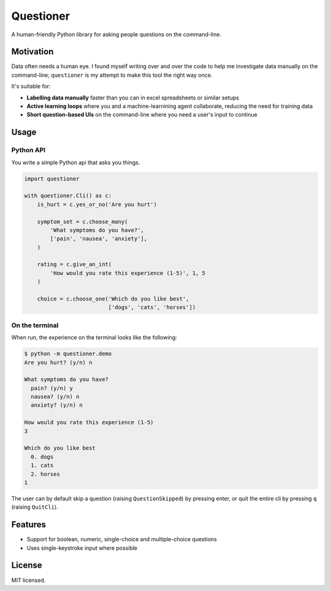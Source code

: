 ==========
Questioner
==========


.. image:: https://img.shields.io/pypi/v/questioner.svg
        :target: https://pypi.python.org/pypi/questioner

.. image:: https://img.shields.io/travis/larsyencken/questioner.svg
        :target: https://travis-ci.org/larsyencken/questioner

.. image:: https://readthedocs.org/projects/questioner/badge/?version=latest
        :target: https://questioner.readthedocs.io/en/latest/?badge=latest
        :alt: Documentation Status


A human-friendly Python library for asking people questions on the command-line.

Motivation
----------

Data often needs a human eye. I found myself writing over and over the code to help me investigate data manually on the command-line; ``questioner`` is my attempt to make this tool the right way once.

It's suitable for:

- **Labelling data manually** faster than you can in excel spreadsheets or similar setups
- **Active learning loops** where you and a machine-learnining agent collaborate, reducing the need for training data
- **Short question-based UIs** on the command-line where you need a user's input to continue

Usage
-----

Python API
~~~~~~~~~~~

You write a simple Python api that asks you things.

.. code-block:: python

    import questioner

    with questioner.Cli() as c:
        is_hurt = c.yes_or_no('Are you hurt')

        symptom_set = c.choose_many(
            'What symptoms do you have?',
            ['pain', 'nausea', 'anxiety'],
        )

        rating = c.give_an_int(
            'How would you rate this experience (1-5)', 1, 5
        )

        choice = c.choose_one('Which do you like best',
                              ['dogs', 'cats', 'horses'])


On the terminal
~~~~~~~~~~~~~~~

When run, the experience on the terminal looks like the following:

.. code-block::

    $ python -m questioner.demo
    Are you hurt? (y/n) n

    What symptoms do you have?
      pain? (y/n) y
      nausea? (y/n) n
      anxiety? (y/n) n

    How would you rate this experience (1-5)
    3

    Which do you like best
      0. dogs
      1. cats
      2. horses
    1

The user can by default skip a question (raising ``QuestionSkipped``) by pressing enter, or quit the entire cli by pressing ``q`` (raising ``QuitCli``).


Features
--------

* Support for boolean, numeric, single-choice and multiple-choice questions
* Uses single-keystroke input where possible

License
-------

MIT licensed.

